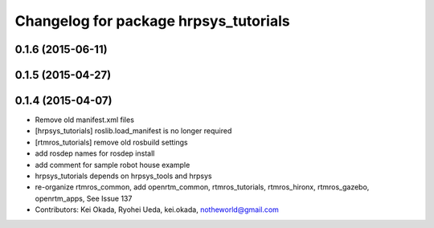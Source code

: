 ^^^^^^^^^^^^^^^^^^^^^^^^^^^^^^^^^^^^^^
Changelog for package hrpsys_tutorials
^^^^^^^^^^^^^^^^^^^^^^^^^^^^^^^^^^^^^^

0.1.6 (2015-06-11)
------------------

0.1.5 (2015-04-27)
------------------

0.1.4 (2015-04-07)
------------------
* Remove old manifest.xml files
* [hrpsys_tutorials] roslib.load_manifest is no longer required
* [rtmros_tutorials] remove old rosbuild settings
* add rosdep names for rosdep install
* add comment for sample robot house example
* hrpsys_tutorials depends on hrpsys_tools and hrpsys
* re-organize rtmros_common, add openrtm_common, rtmros_tutorials, rtmros_hironx, rtmros_gazebo, openrtm_apps, See Issue 137
* Contributors: Kei Okada, Ryohei Ueda, kei.okada, notheworld@gmail.com
